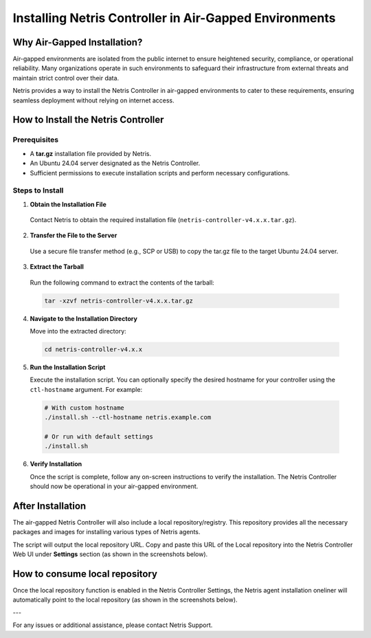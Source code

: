 .. meta::
  :description: Installing Netris Controller in Air-Gapped Environments

Installing Netris Controller in Air-Gapped Environments
=======================================================

Why Air-Gapped Installation?
----------------------------
Air-gapped environments are isolated from the public internet to ensure heightened security, compliance, or operational reliability. Many organizations operate in such environments to safeguard their infrastructure from external threats and maintain strict control over their data.

Netris provides a way to install the Netris Controller in air-gapped environments to cater to these requirements, ensuring seamless deployment without relying on internet access.


How to Install the Netris Controller
-------------------------------------

Prerequisites
^^^^^^^^^^^^^
- A **tar.gz** installation file provided by Netris.
- An Ubuntu 24.04 server designated as the Netris Controller.
- Sufficient permissions to execute installation scripts and perform necessary configurations.

Steps to Install
^^^^^^^^^^^^^^^^

1. **Obtain the Installation File**

  Contact Netris to obtain the required installation file (``netris-controller-v4.x.x.tar.gz``).

2. **Transfer the File to the Server**

  Use a secure file transfer method (e.g., SCP or USB) to copy the tar.gz file to the target Ubuntu 24.04 server.

3. **Extract the Tarball**

  Run the following command to extract the contents of the tarball:  

  .. code-block:: shell-session

    tar -xzvf netris-controller-v4.x.x.tar.gz

4. **Navigate to the Installation Directory**

   Move into the extracted directory:  
   
  .. code-block:: shell-session

    cd netris-controller-v4.x.x

5. **Run the Installation Script**

   Execute the installation script. You can optionally specify the desired hostname for your controller using the ``ctl-hostname`` argument. For example:

  .. code-block:: shell-session

    # With custom hostname
    ./install.sh --ctl-hostname netris.example.com
   
    # Or run with default settings
    ./install.sh

6. **Verify Installation**

   Once the script is complete, follow any on-screen instructions to verify the installation. The Netris Controller should now be operational in your air-gapped environment.


After Installation
------------------

The air-gapped Netris Controller will also include a local repository/registry. This repository provides all the necessary packages and images for installing various types of Netris agents.

The script will output the local repository URL. Copy and paste this URL of the Local repository into the Netris Controller Web UI under **Settings** section (as shown in the screenshots below).

.. image:: images/Global-settings-edit.png
    :align: center

.. image:: images/Global-settings-save.png
    :align: center


How to consume local repository
-------------------------------

Once the local repository function is enabled in the Netris Controller Settings, the Netris agent installation oneliner will automatically point to the local repository (as shown in the screenshots below).


.. image:: images/oneliner-from-local-repo.png
    :align: center


---

For any issues or additional assistance, please contact Netris Support.
